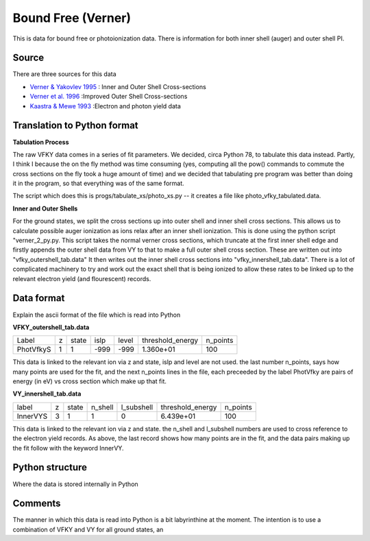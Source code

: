 Bound Free (Verner)
###################

This is data for bound free or photoionization data. There is information for both inner shell (auger) and outer shell PI.


Source
======

There are three sources for this data


- `Verner & Yakovlev 1995 <http://adsabs.harvard.edu/abs/1995A\%26AS..109..125V>`_ : Inner and Outer Shell Cross-sections
- `Verner et al. 1996 <http://adsabs.harvard.edu/abs/1996ApJ...465..487V>`_ :Improved Outer Shell Cross-sections
- `Kaastra \& Mewe 1993 <http://adsabs.harvard.edu/abs/1993A\%26AS...97..443K>`_ :Electron and photon yield data


Translation to Python format
============================

**Tabulation Process**

The raw VFKY data comes in a series of fit parameters. We decided, circa Python 78, to tabulate this data instead. Partly, I think I because the on the fly method was time consuming (yes, computing all the pow() commands to commute the cross sections on the fly took a huge amount of time) and we decided that tabulating pre program was better than doing it in the program, so that everything was of the same format.

The script which does this is progs/tabulate\_xs/photo\_xs.py -- it creates a file like photo\_vfky\_tabulated.data.

**Inner and Outer Shells**

For the ground states, we split the cross sections up into outer shell and inner shell cross sections. This allows us to calculate possible auger ionization as ions relax after an inner shell ionization. This is done using the python script "verner_2_py.py. This script takes the normal verner cross sections, which truncate at the first inner shell edge and firstly appends the outer shell data from VY to that to make a full outer shell cross section. These are written out into "vfky_outershell_tab.data"
It then writes out the inner shell cross sections into "vfky_innershell_tab.data". There is a lot of complicated machinery to try and work out the exact shell that is being ionized to allow these rates to be linked up to the relevant electron yield (and flourescent) records.




Data format
===========

Explain the ascii format of the file which is read into Python

**VFKY_outershell_tab.data**

+----------+--+------+------+------+-----------------+---------+
|Label     |z |state |islp  |level |threshold_energy |n_points |
+----------+--+------+------+------+-----------------+---------+
|PhotVfkyS | 1| 1    | -999 | -999 | 1.360e+01       | 100     |
+----------+--+------+------+------+-----------------+---------+



This data is linked to the relevant ion via z and state, islp and level are not used. the last number n_points, says how many points are used for the fit, and the next n_points lines in the file, each preceeded by the label PhotVfky are pairs of energy (in eV) vs cross section which make up that fit.

**VY_innershell_tab.data**

+---------+--+------+--------+------------+------------------+----------+
|label    |z |state |n_shell | l_subshell | threshold_energy | n_points |
+---------+--+------+--------+------------+------------------+----------+
|InnerVYS |3 |1     |1       |0           |  6.439e+01       | 100      |
+---------+--+------+--------+------------+------------------+----------+



This data is linked to the relevant ion via z and state. the n_shell and l_subshell numbers are used to cross reference to the electron yield records. As above, the last record shows how many points are in the fit, and the data pairs making up the fit follow with the keyword InnerVY.

Python structure
================

Where the data is stored internally in Python


Comments
========

The manner in which this data is read into Python is a bit labyrinthine at the moment. The intention is to use a combination of VFKY and VY for all ground states, an
